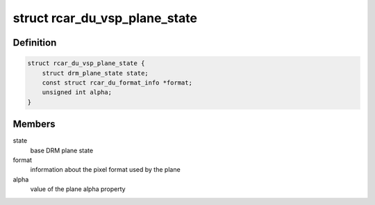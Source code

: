 .. -*- coding: utf-8; mode: rst -*-
.. src-file: drivers/gpu/drm/rcar-du/rcar_du_vsp.h

.. _`rcar_du_vsp_plane_state`:

struct rcar_du_vsp_plane_state
==============================

.. c:type:: struct rcar_du_vsp_plane_state

    Driver-specific plane state

.. _`rcar_du_vsp_plane_state.definition`:

Definition
----------

.. code-block:: c

    struct rcar_du_vsp_plane_state {
        struct drm_plane_state state;
        const struct rcar_du_format_info *format;
        unsigned int alpha;
    }

.. _`rcar_du_vsp_plane_state.members`:

Members
-------

state
    base DRM plane state

format
    information about the pixel format used by the plane

alpha
    value of the plane alpha property

.. This file was automatic generated / don't edit.

